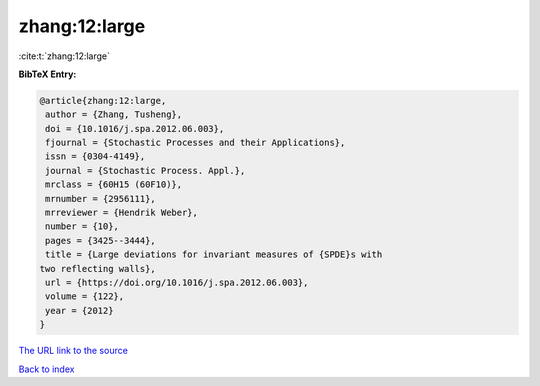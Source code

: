 zhang:12:large
==============

:cite:t:`zhang:12:large`

**BibTeX Entry:**

.. code-block:: bibtex

   @article{zhang:12:large,
    author = {Zhang, Tusheng},
    doi = {10.1016/j.spa.2012.06.003},
    fjournal = {Stochastic Processes and their Applications},
    issn = {0304-4149},
    journal = {Stochastic Process. Appl.},
    mrclass = {60H15 (60F10)},
    mrnumber = {2956111},
    mrreviewer = {Hendrik Weber},
    number = {10},
    pages = {3425--3444},
    title = {Large deviations for invariant measures of {SPDE}s with
   two reflecting walls},
    url = {https://doi.org/10.1016/j.spa.2012.06.003},
    volume = {122},
    year = {2012}
   }

`The URL link to the source <ttps://doi.org/10.1016/j.spa.2012.06.003}>`__


`Back to index <../By-Cite-Keys.html>`__
